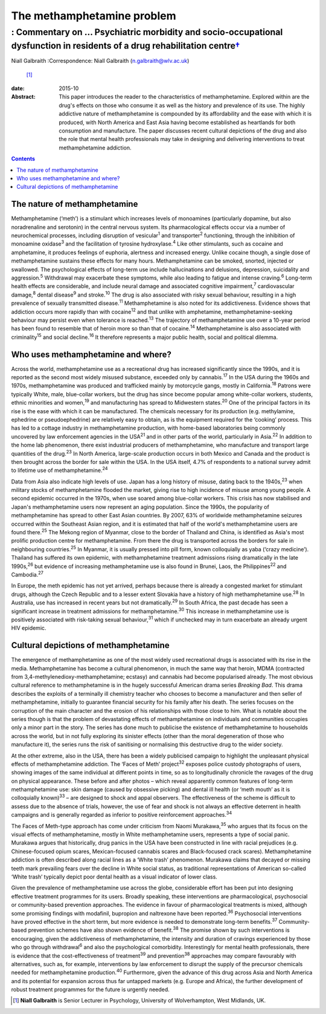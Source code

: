 ===========================
The methamphetamine problem
===========================
-------------------------------------------------------------------------------------------------------------------------------------
: Commentary on … Psychiatric morbidity and socio-occupational dysfunction in residents of a drug rehabilitation centre\ `† <#fn1>`__
-------------------------------------------------------------------------------------------------------------------------------------



Niall Galbraith
:Correspondence: Niall Galbraith (n.galbraith@wlv.ac.uk)
 [1]_

:date: 2015-10

:Abstract:
   This paper introduces the reader to the characteristics of
   methamphetamine. Explored within are the drug's effects on those who
   consume it as well as the history and prevalence of its use. The
   highly addictive nature of methamphetamine is compounded by its
   affordability and the ease with which it is produced, with North
   America and East Asia having become established as heartlands for
   both consumption and manufacture. The paper discusses recent cultural
   depictions of the drug and also the role that mental health
   professionals may take in designing and delivering interventions to
   treat methamphetamine addiction.


.. contents::
   :depth: 3
..

.. _S1:

The nature of methamphetamine
=============================

Methamphetamine (‘meth’) is a stimulant which increases levels of
monoamines (particularly dopamine, but also noradrenaline and serotonin)
in the central nervous system. Its pharmacological effects occur via a
number of neurochemical processes, including disruption of
vesicular\ :sup:`1` and transporter\ :sup:`2` functioning, through the
inhibition of monoamine oxidase\ :sup:`3` and the facilitation of
tyrosine hydroxylase.\ :sup:`4` Like other stimulants, such as cocaine
and amphetamine, it produces feelings of euphoria, alertness and
increased energy. Unlike cocaine though, a single dose of
methamphetamine sustains these effects for many hours. Methamphetamine
can be smoked, snorted, injected or swallowed. The psychological effects
of long-term use include hallucinations and delusions, depression,
suicidality and aggression.\ :sup:`5` Withdrawal may exacerbate these
symptoms, while also leading to fatigue and intense craving.\ :sup:`6`
Long-term health effects are considerable, and include neural damage and
associated cognitive impairment,\ :sup:`7` cardiovascular
damage,\ :sup:`8` dental disease\ :sup:`9` and stroke.\ :sup:`10` The
drug is also associated with risky sexual behaviour, resulting in a high
prevalence of sexually transmitted disease.\ :sup:`11` Methamphetamine
is also noted for its addictiveness. Evidence shows that addiction
occurs more rapidly than with cocaine\ :sup:`12` and that unlike with
amphetamine, methamphetamine-seeking behaviour may persist even when
tolerance is reached.\ :sup:`13` The trajectory of methamphetamine use
over a 10-year period has been found to resemble that of heroin more so
than that of cocaine.\ :sup:`14` Methamphetamine is also associated with
criminality\ :sup:`15` and social decline.\ :sup:`16` It therefore
represents a major public health, social and political dilemma.

.. _S2:

Who uses methamphetamine and where?
===================================

Across the world, methamphetamine use as a recreational drug has
increased significantly since the 1990s, and it is reported as the
second most widely misused substance, exceeded only by
cannabis.\ :sup:`17` In the USA during the 1960s and 1970s,
methamphetamine was produced and trafficked mainly by motorcycle gangs,
mostly in California.\ :sup:`18` Patrons were typically White, male,
blue-collar workers, but the drug has since become popular among
white-collar workers, students, ethnic minorities and women,\ :sup:`19`
and manufacturing has spread to Midwestern states.\ :sup:`20` One of the
principal factors in its rise is the ease with which it can be
manufactured. The chemicals necessary for its production (e.g.
methylamine, ephedrine or pseudoephedrine) are relatively easy to
obtain, as is the equipment required for the ‘cooking’ process. This has
led to a cottage industry in methamphetamine production, with home-based
laboratories being commonly uncovered by law enforcement agencies in the
USA\ :sup:`21` and in other parts of the world, particularly in
Asia.\ :sup:`22` In addition to the home lab phenomenon, there exist
industrial producers of methamphetamine, who manufacture and transport
large quantities of the drug.\ :sup:`23` In North America, large-scale
production occurs in both Mexico and Canada and the product is then
brought across the border for sale within the USA. In the USA itself,
4.7% of respondents to a national survey admit to lifetime use of
methamphetamine.\ :sup:`24`

Data from Asia also indicate high levels of use. Japan has a long
history of misuse, dating back to the 1940s,\ :sup:`23` when military
stocks of methamphetamine flooded the market, giving rise to high
incidence of misuse among young people. A second epidemic occurred in
the 1970s, when use soared among blue-collar workers. This crisis has
now stabilised and Japan's methamphetamine users now represent an aging
population. Since the 1990s, the popularity of methamphetamine has
spread to other East Asian countries. By 2007, 63% of worldwide
methamphetamine seizures occurred within the Southeast Asian region, and
it is estimated that half of the world's methamphetamine users are found
there.\ :sup:`25` The Mekong region of Myanmar, close to the border of
Thailand and China, is identified as Asia's most prolific production
centre for methamphetamine. From there the drug is transported across
the borders for sale in neighbouring countries.\ :sup:`25` In Myanmar,
it is usually pressed into pill form, known colloquially as yaba (‘crazy
medicine’). Thailand has suffered its own epidemic, with methamphetamine
treatment admissions rising dramatically in the late 1990s,\ :sup:`26`
but evidence of increasing methamphetamine use is also found in Brunei,
Laos, the Philippines\ :sup:`22` and Cambodia.\ :sup:`27`

In Europe, the meth epidemic has not yet arrived, perhaps because there
is already a congested market for stimulant drugs, although the Czech
Republic and to a lesser extent Slovakia have a history of high
methamphetamine use.\ :sup:`28` In Australia, use has increased in
recent years but not dramatically.\ :sup:`29` In South Africa, the past
decade has seen a significant increase in treatment admissions for
methamphetamine.\ :sup:`30` This increase in methamphetamine use is
positively associated with risk-taking sexual behaviour,\ :sup:`31`
which if unchecked may in turn exacerbate an already urgent HIV
epidemic.

.. _S3:

Cultural depictions of methamphetamine
======================================

The emergence of methamphetamine as one of the most widely used
recreational drugs is associated with its rise in the media.
Methamphetamine has become a cultural phenomenon, in much the same way
that heroin, MDMA (contracted from 3,4-methylenedioxy-methamphetamine;
ecstasy) and cannabis had become popularised already. The most obvious
cultural reference to methamphetamine is in the hugely successful
American drama series *Breaking Bad*. This drama describes the exploits
of a terminally ill chemistry teacher who chooses to become a
manufacturer and then seller of methamphetamine, initially to guarantee
financial security for his family after his death. The series focuses on
the corruption of the main character and the erosion of his
relationships with those close to him. What is notable about the series
though is that the problem of devastating effects of methamphetamine on
individuals and communities occupies only a minor part in the story. The
series has done much to publicise the existence of methamphetamine to
households across the world, but in not fully exploring its sinister
effects (other than the moral degeneration of those who manufacture it),
the series runs the risk of sanitising or normalising this destructive
drug to the wider society.

At the other extreme, also in the USA, there has been a widely
publicised campaign to highlight the unpleasant physical effects of
methamphetamine addiction. The ‘Faces of Meth’ project\ :sup:`32`
exposes police custody photographs of users, showing images of the same
individual at different points in time, so as to longitudinally
chronicle the ravages of the drug on physical appearance. These before
and after photos – which reveal apparently common features of long-term
methamphetamine use: skin damage (caused by obsessive picking) and
dental ill health (or ‘meth mouth’ as it is colloquially
known)\ :sup:`33` – are designed to shock and appal observers. The
effectiveness of the scheme is difficult to assess due to the absence of
trials, however, the use of fear and shock is not always an effective
deterrent in health campaigns and is generally regarded as inferior to
positive reinforcement approaches.\ :sup:`34`

The Faces of Meth-type approach has come under criticism from Naomi
Murakawa,\ :sup:`35` who argues that its focus on the visual effects of
methamphetamine, mostly in White methamphetamine users, represents a
type of social panic. Murakawa argues that historically, drug panics in
the USA have been constructed in line with racial prejudices (e.g.
Chinese-focused opium scares, Mexican-focused cannabis scares and
Black-focused crack scares). Methamphetamine addiction is often
described along racial lines as a ‘White trash’ phenomenon. Murakawa
claims that decayed or missing teeth mark prevailing fears over the
decline in White social status, as traditional representations of
American so-called ‘White trash’ typically depict poor dental health as
a visual indicator of lower class.

Given the prevalence of methamphetamine use across the globe,
considerable effort has been put into designing effective treatment
programmes for its users. Broadly speaking, these interventions are
pharmacological, psychosocial or community-based prevention approaches.
The evidence in favour of pharmacological treatments is mixed, although
some promising findings with modafinil, bupropion and naltrexone have
been reported.\ :sup:`36` Psychosocial interventions have proved
effective in the short term, but more evidence is needed to demonstrate
long-term benefits.\ :sup:`37` Community-based prevention schemes have
also shown evidence of benefit.\ :sup:`38` The promise shown by such
interventions is encouraging, given the addictiveness of
methamphetamine, the intensity and duration of cravings experienced by
those who go through withdrawal\ :sup:`6` and also the psychological
comorbidity. Interestingly for mental health professionals, there is
evidence that the cost-effectiveness of treatment\ :sup:`39` and
prevention\ :sup:`38` approaches may compare favourably with
alternatives, such as, for example, interventions by law enforcement to
disrupt the supply of the precursor chemicals needed for methamphetamine
production.\ :sup:`40` Furthermore, given the advance of this drug
across Asia and North America and its potential for expansion across
thus far untapped markets (e.g. Europe and Africa), the further
development of robust treatment programmes for the future is urgently
needed.

.. [1]
   **Niall Galbraith** is Senior Lecturer in Psychology, University of
   Wolverhampton, West Midlands, UK.
